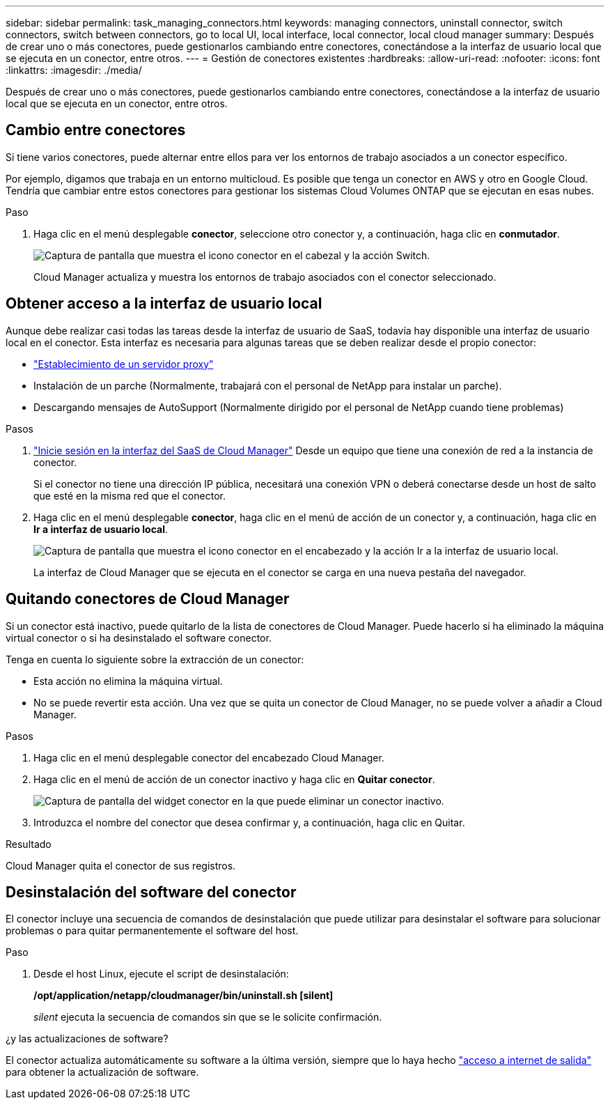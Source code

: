 ---
sidebar: sidebar 
permalink: task_managing_connectors.html 
keywords: managing connectors, uninstall connector, switch connectors, switch between connectors, go to local UI, local interface, local connector, local cloud manager 
summary: Después de crear uno o más conectores, puede gestionarlos cambiando entre conectores, conectándose a la interfaz de usuario local que se ejecuta en un conector, entre otros. 
---
= Gestión de conectores existentes
:hardbreaks:
:allow-uri-read: 
:nofooter: 
:icons: font
:linkattrs: 
:imagesdir: ./media/


[role="lead"]
Después de crear uno o más conectores, puede gestionarlos cambiando entre conectores, conectándose a la interfaz de usuario local que se ejecuta en un conector, entre otros.



== Cambio entre conectores

Si tiene varios conectores, puede alternar entre ellos para ver los entornos de trabajo asociados a un conector específico.

Por ejemplo, digamos que trabaja en un entorno multicloud. Es posible que tenga un conector en AWS y otro en Google Cloud. Tendría que cambiar entre estos conectores para gestionar los sistemas Cloud Volumes ONTAP que se ejecutan en esas nubes.

.Paso
. Haga clic en el menú desplegable *conector*, seleccione otro conector y, a continuación, haga clic en *conmutador*.
+
image:screenshot_connector_switch.gif["Captura de pantalla que muestra el icono conector en el cabezal y la acción Switch."]

+
Cloud Manager actualiza y muestra los entornos de trabajo asociados con el conector seleccionado.





== Obtener acceso a la interfaz de usuario local

Aunque debe realizar casi todas las tareas desde la interfaz de usuario de SaaS, todavía hay disponible una interfaz de usuario local en el conector. Esta interfaz es necesaria para algunas tareas que se deben realizar desde el propio conector:

* link:task_configuring_proxy.html["Establecimiento de un servidor proxy"]
* Instalación de un parche (Normalmente, trabajará con el personal de NetApp para instalar un parche).
* Descargando mensajes de AutoSupport (Normalmente dirigido por el personal de NetApp cuando tiene problemas)


.Pasos
. https://docs.netapp.com/us-en/occm/task_logging_in.html["Inicie sesión en la interfaz del SaaS de Cloud Manager"^] Desde un equipo que tiene una conexión de red a la instancia de conector.
+
Si el conector no tiene una dirección IP pública, necesitará una conexión VPN o deberá conectarse desde un host de salto que esté en la misma red que el conector.

. Haga clic en el menú desplegable *conector*, haga clic en el menú de acción de un conector y, a continuación, haga clic en *Ir a interfaz de usuario local*.
+
image:screenshot_connector_local_ui.gif["Captura de pantalla que muestra el icono conector en el encabezado y la acción Ir a la interfaz de usuario local."]

+
La interfaz de Cloud Manager que se ejecuta en el conector se carga en una nueva pestaña del navegador.





== Quitando conectores de Cloud Manager

Si un conector está inactivo, puede quitarlo de la lista de conectores de Cloud Manager. Puede hacerlo si ha eliminado la máquina virtual conector o si ha desinstalado el software conector.

Tenga en cuenta lo siguiente sobre la extracción de un conector:

* Esta acción no elimina la máquina virtual.
* No se puede revertir esta acción. Una vez que se quita un conector de Cloud Manager, no se puede volver a añadir a Cloud Manager.


.Pasos
. Haga clic en el menú desplegable conector del encabezado Cloud Manager.
. Haga clic en el menú de acción de un conector inactivo y haga clic en *Quitar conector*.
+
image:screenshot_connector_remove.gif["Captura de pantalla del widget conector en la que puede eliminar un conector inactivo."]

. Introduzca el nombre del conector que desea confirmar y, a continuación, haga clic en Quitar.


.Resultado
Cloud Manager quita el conector de sus registros.



== Desinstalación del software del conector

El conector incluye una secuencia de comandos de desinstalación que puede utilizar para desinstalar el software para solucionar problemas o para quitar permanentemente el software del host.

.Paso
. Desde el host Linux, ejecute el script de desinstalación:
+
*/opt/application/netapp/cloudmanager/bin/uninstall.sh [silent]*

+
_silent_ ejecuta la secuencia de comandos sin que se le solicite confirmación.



.¿y las actualizaciones de software?
****
El conector actualiza automáticamente su software a la última versión, siempre que lo haya hecho link:reference_networking_cloud_manager.html["acceso a internet de salida"] para obtener la actualización de software.

****
